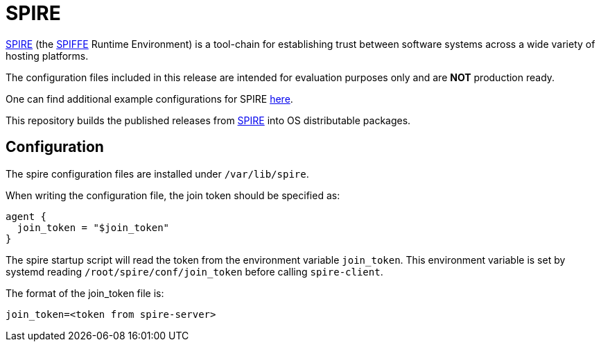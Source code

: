 = SPIRE

https://github.com/Cray-HPE/spire[SPIRE] (the https://github.com/spiffe/spiffe[SPIFFE]
Runtime Environment) is a tool-chain for establishing trust between software systems
across a wide variety of hosting platforms.

The configuration files included in this release are intended for evaluation
purposes only and are **NOT** production ready.

One can find additional example configurations for SPIRE https://github.com/spiffe/spire-examples[here].

This repository builds the published releases from https://github.com/Cray-HPE/spire[SPIRE] into OS
distributable packages.

== Configuration

The spire configuration files are installed under `/var/lib/spire`.

When writing the configuration file, the join token should be
specified as:

[source,text]
----
agent {
  join_token = "$join_token"
}
----

The spire startup script will read the token from the
environment variable `join_token`. This environment
variable is set by systemd reading
`/root/spire/conf/join_token` before calling `spire-client`.

The format of the join_token file is:

[source,text]
----
join_token=<token from spire-server>
----

